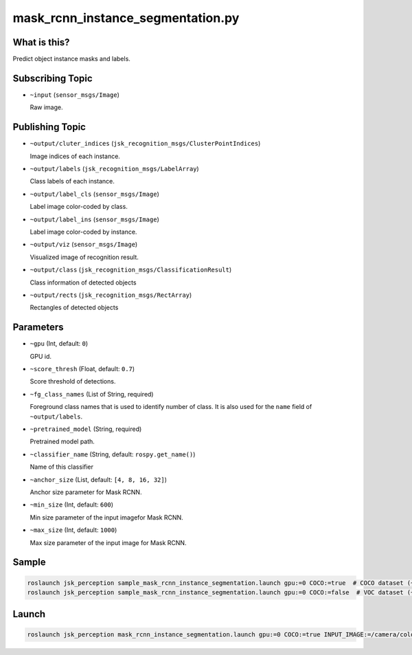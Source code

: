 mask_rcnn_instance_segmentation.py
==================================

What is this?
-------------

.. image:: ./images/mask_rcnn_instance_segmentation.jpg

Predict object instance masks and labels.


Subscribing Topic
-----------------

* ``~input`` (``sensor_msgs/Image``)

  Raw image.


Publishing Topic
----------------

* ``~output/cluter_indices`` (``jsk_recognition_msgs/ClusterPointIndices``)

  Image indices of each instance.

* ``~output/labels`` (``jsk_recognition_msgs/LabelArray``)

  Class labels of each instance.

* ``~output/label_cls`` (``sensor_msgs/Image``)

  Label image color-coded by class.

* ``~output/label_ins`` (``sensor_msgs/Image``)

  Label image color-coded by instance.

* ``~output/viz`` (``sensor_msgs/Image``)

  Visualized image of recognition result.

* ``~output/class`` (``jsk_recognition_msgs/ClassificationResult``)

  Class information of detected objects

* ``~output/rects`` (``jsk_recognition_msgs/RectArray``)

  Rectangles of detected objects

Parameters
----------

* ``~gpu`` (Int, default: ``0``)

  GPU id.

* ``~score_thresh`` (Float, default: ``0.7``)

  Score threshold of detections.

* ``~fg_class_names`` (List of String, required)

  Foreground class names that is used to identify number of class.
  It is also used for the ``name`` field of ``~output/labels``.

* ``~pretrained_model`` (String, required)

  Pretrained model path.

* ``~classifier_name`` (String, default: ``rospy.get_name()``)

  Name of this classifier

* ``~anchor_size`` (List, default: ``[4, 8, 16, 32]``)

  Anchor size parameter for Mask RCNN.

* ``~min_size`` (Int, default: ``600``)

  Min size parameter of the input imagefor Mask RCNN.

* ``~max_size`` (Int, default: ``1000``)

  Max size parameter of the input image for Mask RCNN.

Sample
------

.. code-block:: bash

  roslaunch jsk_perception sample_mask_rcnn_instance_segmentation.launch gpu:=0 COCO:=true  # COCO dataset (~80 classes)
  roslaunch jsk_perception sample_mask_rcnn_instance_segmentation.launch gpu:=0 COCO:=false  # VOC dataset (~20 classes)

Launch
------

.. code-block:: bash

   roslaunch jsk_perception mask_rcnn_instance_segmentation.launch gpu:=0 COCO:=true INPUT_IMAGE:=/camera/color/image_raw

.. image:: ./images/mask_rcnn_instance_segmentation_launch.gif

